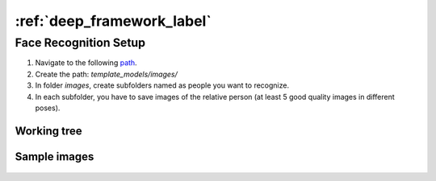 :ref:`deep_framework_label`
===========================


.. _face_recog_label:

Face Recognition Setup
----------------------

#.  Navigate to the following `path <https://github.com/crs4/deep_framework/tree/master/descriptor/feature_extractors/face_recognition>`__.
#.  Create the path: `template_models/images/`
#.  In folder `images`, create subfolders named as people you want to recognize.
#.  In each subfolder, you have to save images of the relative person (at least 5 good quality images in different poses).


Working tree
~~~~~~~~~~~~

.. figure:: _static/face_recognition_docs/tree.jpg
   :alt: architecture scheme

Sample images
~~~~~~~~~~~~~

.. figure:: _static/face_recognition_docs/as_sample.jpg
   :alt: architecture scheme
